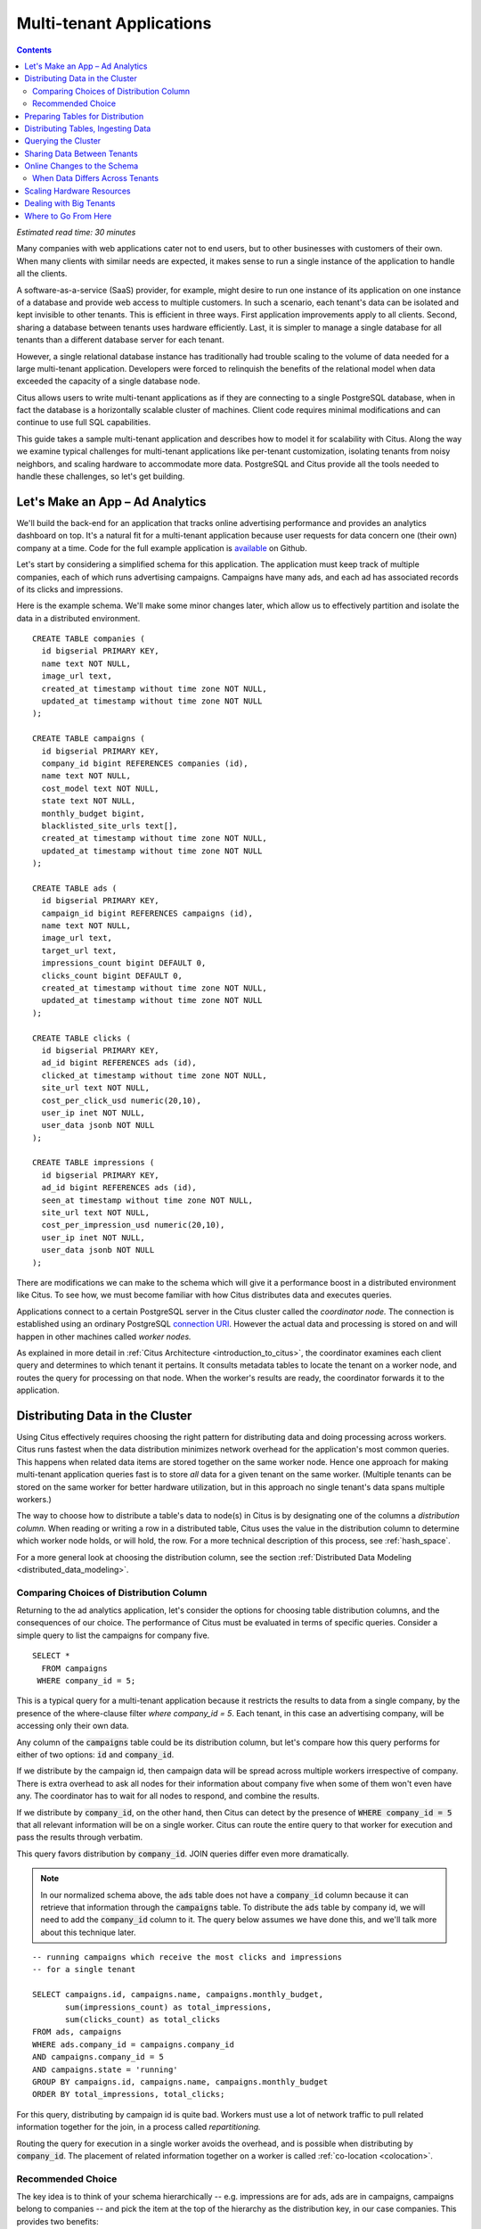 .. highlight:: postgresql

Multi-tenant Applications
#########################

.. contents::

*Estimated read time: 30 minutes*

Many companies with web applications cater not to end users, but to other businesses with customers of their own. When many clients with similar needs are expected, it makes sense to run a single instance of the application to handle all the clients.

A software-as-a-service (SaaS) provider, for example, might desire to run one instance of its application on one instance of a database and provide web access to multiple customers. In such a scenario, each tenant's data can be isolated and kept invisible to other tenants. This is efficient in three ways. First application improvements apply to all clients. Second, sharing a database between tenants uses hardware efficiently. Last, it is simpler to manage a single database for all tenants than a different database server for each tenant.

However, a single relational database instance has traditionally had trouble scaling to the volume of data needed for a large multi-tenant application. Developers were forced to relinquish the benefits of the relational model when data exceeded the capacity of a single database node.

Citus allows users to write multi-tenant applications as if they are connecting to a single PostgreSQL database, when in fact the database is a horizontally scalable cluster of machines. Client code requires minimal modifications and can continue to use full SQL capabilities.

This guide takes a sample multi-tenant application and describes how to model it for scalability with Citus. Along the way we examine typical challenges for multi-tenant applications like per-tenant customization, isolating tenants from noisy neighbors, and scaling hardware to accommodate more data. PostgreSQL and Citus provide all the tools needed to handle these challenges, so let's get building.

Let's Make an App – Ad Analytics
--------------------------------

We'll build the back-end for an application that tracks online advertising performance and provides an analytics dashboard on top. It's a natural fit for a multi-tenant application because user requests for data concern one (their own) company at a time. Code for the full example application is `available <https://github.com/citusdata/citus-example-ad-analytics>`_ on Github.

Let's start by considering a simplified schema for this application. The application must keep track of multiple companies, each of which runs advertising campaigns. Campaigns have many ads, and each ad has associated records of its clicks and impressions.

Here is the example schema. We'll make some minor changes later, which allow us to effectively partition and isolate the data in a distributed environment.

::

  CREATE TABLE companies (
    id bigserial PRIMARY KEY,
    name text NOT NULL,
    image_url text,
    created_at timestamp without time zone NOT NULL,
    updated_at timestamp without time zone NOT NULL
  );

  CREATE TABLE campaigns (
    id bigserial PRIMARY KEY,
    company_id bigint REFERENCES companies (id),
    name text NOT NULL,
    cost_model text NOT NULL,
    state text NOT NULL,
    monthly_budget bigint,
    blacklisted_site_urls text[],
    created_at timestamp without time zone NOT NULL,
    updated_at timestamp without time zone NOT NULL
  );

  CREATE TABLE ads (
    id bigserial PRIMARY KEY,
    campaign_id bigint REFERENCES campaigns (id),
    name text NOT NULL,
    image_url text,
    target_url text,
    impressions_count bigint DEFAULT 0,
    clicks_count bigint DEFAULT 0,
    created_at timestamp without time zone NOT NULL,
    updated_at timestamp without time zone NOT NULL
  );

  CREATE TABLE clicks (
    id bigserial PRIMARY KEY,
    ad_id bigint REFERENCES ads (id),
    clicked_at timestamp without time zone NOT NULL,
    site_url text NOT NULL,
    cost_per_click_usd numeric(20,10),
    user_ip inet NOT NULL,
    user_data jsonb NOT NULL
  );

  CREATE TABLE impressions (
    id bigserial PRIMARY KEY,
    ad_id bigint REFERENCES ads (id),
    seen_at timestamp without time zone NOT NULL,
    site_url text NOT NULL,
    cost_per_impression_usd numeric(20,10),
    user_ip inet NOT NULL,
    user_data jsonb NOT NULL
  );

There are modifications we can make to the schema which will give it a performance boost in a distributed environment like Citus. To see how, we must become familiar with how Citus distributes data and executes queries.

Applications connect to a certain PostgreSQL server in the Citus cluster called the *coordinator node.* The connection is established using an ordinary PostgreSQL `connection URI <https://www.postgresql.org/docs/current/static/libpq-connect.html#AEN45527>`_. However the actual data and processing is stored on and will happen in other machines called *worker nodes.*

As explained in more detail in :ref:`Citus Architecture <introduction_to_citus>`, the coordinator examines each client query and determines to which tenant it pertains. It consults metadata tables to locate the tenant on a worker node, and routes the query for processing on that node. When the worker's results are ready, the coordinator forwards it to the application.

Distributing Data in the Cluster
--------------------------------

Using Citus effectively requires choosing the right pattern for distributing data and doing processing across workers. Citus runs fastest when the data distribution minimizes network overhead for the application's most common queries. This happens when related data items are stored together on the same worker node. Hence one approach for making multi-tenant application queries fast is to store *all* data for a given tenant on the same worker. (Multiple tenants can be stored on the same worker for better hardware utilization, but in this approach no single tenant's data spans multiple workers.)

The way to choose how to distribute a table's data to node(s) in Citus is by designating one of the columns a *distribution column.* When reading or writing a row in a distributed table, Citus uses the value in the distribution column to determine which worker node holds, or will hold, the row. For a more technical description of this process, see :ref:`hash_space`.

For a more general look at choosing the distribution column, see the section :ref:`Distributed Data Modeling <distributed_data_modeling>`.

Comparing Choices of Distribution Column
========================================

Returning to the ad analytics application, let's consider the options for choosing table distribution columns, and the consequences of our choice. The performance of Citus must be evaluated in terms of specific queries.  Consider a simple query to list the campaigns for company five.

::

  SELECT *
    FROM campaigns
   WHERE company_id = 5;

This is a typical query for a multi-tenant application because it restricts the results to data from a single company, by the presence of the where-clause filter `where company_id = 5`. Each tenant, in this case an advertising company, will be accessing only their own data.

Any column of the :code:`campaigns` table could be its distribution column, but let's compare how this query performs for either of two options: :code:`id` and :code:`company_id`.

If we distribute by the campaign id, then campaign data will be spread across multiple workers irrespective of company. There is extra overhead to ask all nodes for their information about company five when some of them won't even have any. The coordinator has to wait for all nodes to respond, and combine the results.

.. image:: ../images/diagram-filter-non-tenant.png

If we distribute by :code:`company_id`, on the other hand, then Citus can detect by the presence of :code:`WHERE company_id = 5` that all relevant information will be on a single worker. Citus can route the entire query to that worker for execution and pass the results through verbatim.

.. image:: ../images/diagram-filter-tenant.png

This query favors distribution by :code:`company_id`. JOIN queries differ even more dramatically.

.. note::

  In our normalized schema above, the :code:`ads` table does not have a :code:`company_id` column because it can retrieve that information through the :code:`campaigns` table. To distribute the :code:`ads` table by company id, we will need to add the :code:`company_id` column to it. The query below assumes we have done this, and we'll talk more about this technique later.

::

  -- running campaigns which receive the most clicks and impressions
  -- for a single tenant

  SELECT campaigns.id, campaigns.name, campaigns.monthly_budget,
         sum(impressions_count) as total_impressions,
         sum(clicks_count) as total_clicks
  FROM ads, campaigns
  WHERE ads.company_id = campaigns.company_id
  AND campaigns.company_id = 5
  AND campaigns.state = 'running'
  GROUP BY campaigns.id, campaigns.name, campaigns.monthly_budget
  ORDER BY total_impressions, total_clicks;

For this query, distributing by campaign id is quite bad. Workers must use a lot of network traffic to pull related information together for the join, in a process called *repartitioning.*

.. image:: ../images/diagram-repartition-join.png

Routing the query for execution in a single worker avoids the overhead, and is possible when distributing by :code:`company_id`. The placement of related information together on a worker is called :ref:`co-location <colocation>`.

.. image:: ../images/diagram-pushdown-join.png

Recommended Choice
==================

The key idea is to think of your schema hierarchically -- e.g. impressions are for ads, ads are in campaigns, campaigns belong to companies -- and pick the item at the top of the hierarchy as the distribution key, in our case companies. This provides two benefits:

* All tables will be related to the concept of company.  This ensures all tables are co-located.
* Since the application is multi-tenant, all queries will be scoped to a tenant company. This means they will be routed to a single node, as data for a company will be on a single node.

These properties dramatically reduce the cost associated
with distributed transactions, joins, and foreign key constraints, making them feasible in Citus. These are features typically lacking in NoSQL distributed databases. Additionally, executing single-company queries inside a single worker node allows the PostgreSQL planner therein greater freedom to optimize query execution.

Preparing Tables for Distribution
---------------------------------

In the previous section we identified the correct distribution column for multi-tenant applications: the tenant (often company) id. Even in a single-machine database it can be useful to denormalize tables with the addition of company id, whether it be for row-level security or for additional indexing. The extra benefit, as we saw, is that including the extra column helps for multi-machine scaling as well.

The schema we have created so far uses a separate :code:`id` column as primary key for each table. Given that the distribution column is :code:`company_id`, enforcing the primary key constraint would require Citus to check all nodes for each insert statement. That would become prohibitively expensive for high write throughput, especially when there are many nodes.

::

  -- not efficiently enforceable

  campaign_id bigint REFERENCES campaigns (id)

Thus Citus requires that primary and foreign key constraints include the distribution column. In SQL this translates to making primary and foreign keys composite by including :code:`company_id`. This is compatible with the multi-tenant case because what we really need there is to ensure uniqueness on a per-tenant basis.

Putting it all together, here are all the changes needed in the schema to prepare the tables for distribution by :code:`company_id`.

::

  CREATE TABLE companies (
    id bigserial PRIMARY KEY,
    name text NOT NULL,
    image_url text,
    created_at timestamp without time zone NOT NULL,
    updated_at timestamp without time zone NOT NULL
  );

  CREATE TABLE campaigns (
    id bigserial,       -- was: PRIMARY KEY
    company_id bigint REFERENCES companies (id),
    name text NOT NULL,
    cost_model text NOT NULL,
    state text NOT NULL,
    monthly_budget bigint,
    blacklisted_site_urls text[],
    created_at timestamp without time zone NOT NULL,
    updated_at timestamp without time zone NOT NULL,
    PRIMARY KEY (company_id, id) -- added
  );

  CREATE TABLE ads (
    id bigserial,       -- was: PRIMARY KEY
    company_id bigint,  -- added
    campaign_id bigint, -- was: REFERENCES campaigns (id)
    name text NOT NULL,
    image_url text,
    target_url text,
    impressions_count bigint DEFAULT 0,
    clicks_count bigint DEFAULT 0,
    created_at timestamp without time zone NOT NULL,
    updated_at timestamp without time zone NOT NULL,
    PRIMARY KEY (company_id, id),         -- added
    FOREIGN KEY (company_id, campaign_id) -- added
      REFERENCES campaigns (company_id, id)
  );

  CREATE TABLE clicks (
    id bigserial,        -- was: PRIMARY KEY
    company_id bigint,   -- added
    ad_id bigint,        -- was: REFERENCES ads (id),
    clicked_at timestamp without time zone NOT NULL,
    site_url text NOT NULL,
    cost_per_click_usd numeric(20,10),
    user_ip inet NOT NULL,
    user_data jsonb NOT NULL,
    PRIMARY KEY (company_id, id),      -- added
    FOREIGN KEY (company_id, ad_id)    -- added
      REFERENCES ads (company_id, id)
  );

  CREATE TABLE impressions (
    id bigserial,         -- was: PRIMARY KEY
    company_id bigint,    -- added
    ad_id bigint,         -- was: REFERENCES ads (id),
    seen_at timestamp without time zone NOT NULL,
    site_url text NOT NULL,
    cost_per_impression_usd numeric(20,10),
    user_ip inet NOT NULL,
    user_data jsonb NOT NULL,
    PRIMARY KEY (company_id, id),       -- added
    FOREIGN KEY (company_id, ad_id)     -- added
      REFERENCES ads (company_id, id)
  );

The change above is typical for a :ref:`multi-tenant schema migration <mt_schema_migration>`. The linked section goes into greater detail.

Distributing Tables, Ingesting Data
-----------------------------------

.. note::

  This guide is designed so you can follow along in your own Citus database. Use one of these alternatives to spin up a database:

  * Run Citus locally using :ref:`single_machine_docker`, or
  * Provision a cluster using `Citus Cloud <https://console.citusdata.com/users/sign_up>`_

  You'll run the SQL commands using psql:

  * **Docker**: :code:`docker exec -it citus_master psql -U postgres`
  * **Cloud**: :code:`psql "connection-string"` where the connection string for your formation is available in the Cloud Console.

  In either case psql will be connected to the coordinator node for the cluster.

At this point feel free to follow along in your own Citus cluster by `downloading <https://examples.citusdata.com/tutorial/schema.sql>`_ and executing the SQL to create the schema. Once the schema is ready, we can tell Citus to create shards on the workers. From the coordinator node, run:

::

  SELECT create_distributed_table('companies',   'id');
  SELECT create_distributed_table('campaigns',   'company_id');
  SELECT create_distributed_table('ads',         'company_id');
  SELECT create_distributed_table('clicks',      'company_id');
  SELECT create_distributed_table('impressions', 'company_id');

The :ref:`create_distributed_table` function informs Citus that a table should be distributed and that future incoming queries to those tables should be planned for distributed execution. The function also creates shards for the table on worker nodes, allowing incoming data and queries to be routed there.

The next step is loading sample data into the cluster.

.. code-block:: bash

  # download and ingest datasets from the shell

  for dataset in companies campaigns ads clicks impressions; do
    curl -O https://examples.citusdata.com/mt_ref_arch/${dataset}.csv
  done

.. note::

  **If you are using Docker,** you should use the :code:`docker cp` command to copy the files into the Docker container.

  .. code-block:: bash

    for dataset in companies campaigns ads clicks impressions; do
      docker cp ${dataset}.csv citus_master:.
    done

Being an extension of PostgreSQL, Citus supports bulk loading with the COPY command. Use it to ingest the data you downloaded, and make sure that you specify the correct file path if you downloaded the file to some other location.

.. code-block:: psql

  \copy companies from 'companies.csv' with csv;
  \copy campaigns from 'campaigns.csv' with csv;
  \copy ads from 'ads.csv' with csv;
  \copy clicks from 'clicks.csv' with csv;
  \copy impressions from 'impressions.csv' with csv;

Querying the Cluster
--------------------

Distributing data by tenant id as discussed earlier allows applications to scale with minimal modifications. Citus supports all SQL constructs for queries which include tenant id as a filter condition, including queries generated by Object-Relational Mappers (ORMs). This guide is framework-agnostic and deals with plain SQL, but you can learn more about :ref:`rails_migration`. Be aware we are developing a similar library for Django.

For instance, consider a simple query to find the top campaigns with highest budget for company five.

::

  -- Top ten campaigns with highest budget for a company

  EXPLAIN SELECT name, cost_model, state, monthly_budget
   FROM campaigns
  WHERE company_id = 5
  ORDER BY monthly_budget DESC
  LIMIT 10;

The EXPLAIN output shows that Citus routes this to a single worker node (node: ec2-34-224-105-231.compute-1.amazonaws.com) which contains :code:`company_id` = 5. PostgreSQL uses its usual execution tactics within the node.

.. code-block:: text

  ┌───────────────────────────────────────────────────────────────────────────────────────────────────┐
  │                                             QUERY PLAN                                            │
  ├───────────────────────────────────────────────────────────────────────────────────────────────────┤
  │ Custom Scan (Citus Router)  (cost=0.00..0.00 rows=0 width=0)                                      │
  │   Task Count: 1                                                                                   │
  │   Tasks Shown: All                                                                                │
  │   -> Task                                                                                         |
  │      Node: host=ec2-34-224-105-231.compute-1.amazonaws.com port=5432 dbname=citus                 |
  │      -> Limit  (cost=9.51..9.52 rows=2 width=104)                                                 |
  │         -> Sort  (cost=9.51..9.52 rows=2 width=104)                                               |
  │            Sort Key: monthly_budget DESC                                                          |
  │            -> Bitmap Heap Scan on campaigns_102046 campaigns  (cost=4.16..9.50 rows=2 width=104)  |
  │               Recheck Cond: (company_id = 5)                                                      │
  │               -> Bitmap Index Scan on campaigns_pkey_102046  (cost=0.00..4.16 rows=2 width=0)     │
  │                  Index Cond: (company_id = 5)                                                     │
  └───────────────────────────────────────────────────────────────────────────────────────────────────┘

Updates work too. Let's double the budget for all campaigns.

::

  UPDATE campaigns
  SET monthly_budget = monthly_budget*2
  WHERE company_id = 5;

In all these queries, the filter routes SQL execution directly inside a worker. Full SQL support is available once queries are "pushed down" to a worker like this. When people scale applications with NoSQL databases they suffer the lack of transactions and joins. However per-tenant transactions work fine in Citus:

::

  -- transactionally remove campaign 46 and all its ads

  BEGIN;
  DELETE from campaigns where id = 46 AND company_id = 5;
  DELETE from ads where campaign_id = 46 AND company_id = 5;
  COMMIT;

As a final demo of SQL support, we have a query which includes aggregates and window functions and it works the same as it does in PostgreSQL. The query ranks the ads in each campaign by the count of their impressions.

::

  SELECT a.campaign_id,
         RANK() OVER (
           PARTITION BY a.campaign_id
           ORDER BY a.campaign_id, count(*) desc
         ), count(*) as n_impressions, a.id
    FROM ads as a,
         impressions as i
   WHERE a.company_id = 5
     AND i.company_id = a.company_id
     AND i.ad_id      = a.id
  GROUP BY a.campaign_id, a.id
  ORDER BY a.campaign_id, n_impressions desc;

In short when queries are scoped to a tenant then inserts, updates, deletes, complex SQL, and transactions all work as expected.

Sharing Data Between Tenants
----------------------------

Up until now all tables have been distributed by :code:`company_id`, but sometimes there is data that can be shared by all tenants, and doesn't "belong" to any tenant in particular. For instance, all companies using this example ad platform might want to get geographical information for their audience based on IP addresses. In a single machine database this could be accomplished by a lookup table for geo-ip, like the following. (A real table would probably use PostGIS but bear with the simplified example.)

::

  CREATE TABLE geo_ips (
    addrs cidr NOT NULL PRIMARY KEY,
    latlon point NOT NULL
      CHECK (-90  <= latlon[0] AND latlon[0] <= 90 AND
             -180 <= latlon[1] AND latlon[1] <= 180)
  );
  CREATE INDEX ON geo_ips USING gist (addrs inet_ops);

To use this table efficiently in a distributed setup, we need to find a way to co-locate the :code:`geo_ips` table with clicks for not just one -- but every -- company. That way, no network traffic need be incurred at query time. We do this in Citus by designating :code:`geo_ips` as a :ref:`reference table <reference_tables>`.

::

  -- Make synchronized copies of geo_ips on all workers

  SELECT create_reference_table('geo_ips');

Reference tables are replicated across all worker nodes, and Citus automatically keeps them in sync during modifications. Notice that we call :ref:`create_reference_table <create_reference_table>` rather than :code:`create_distributed_table`.

Now joining clicks with this table can execute efficiently. We can ask, for example, the locations of everyone who clicked on ad 456.

::

  SELECT latlon
    FROM geo_ips, clicks c
   WHERE addrs >> c.user_ip
     AND c.clicked_at > current_date - INTERVAL '1 day'
     AND c.company_id = 5
     AND c.ad_id = 456;

Online Changes to the Schema
----------------------------

Another challenge with multi-tenant systems is keeping the schemas for all the tenants in sync. Any schema change needs to be consistently reflected across all the tenants. In Citus, you can use standard PostgreSQL DDL commands to change the schema of your tables, and Citus will propagate them from the coordinator node to the workers using a two-phase commit protocol.

For example, the advertisements in this application could use a text caption. We can add a column to the table by issuing the standard SQL on the coordinator:

::

  ALTER TABLE ads
    ADD COLUMN caption text;

This updates all the workers as well. Once this command finishes, the Citus cluster will accept queries that read or write data in the new :code:`caption` column.

For a fuller explanation of how DDL commands propagate through the cluster, see :ref:`ddl_prop_support`.

When Data Differs Across Tenants
================================

Given that all tenants share a common schema and hardware infrastructure, how can we accommodate tenants which want to store information not needed by others? For example, one of the tenant applications using our advertising database may want to store tracking cookie information with clicks, whereas another tenant may care about browser agents. Traditionally databases using a shared schema approach for multi-tenancy have resorted to creating a fixed number of pre-allocated "custom" columns, or having external "extension tables." However PostgreSQL provides a much easier way with its unstructured column types, notably `JSONB <https://www.postgresql.org/docs/current/static/datatype-json.html>`_.

Notice that our schema already has a JSONB field in :code:`clicks` called :code:`user_data`. Each tenant can use it for flexible storage.

Supposing company 5 uses the field to track the user agent ad clicks, they can later query to find which browsers click most often:

.. code-block:: postgresql

  SELECT
    user_data->>'browser' AS browser,
    count(*) AS count
  FROM clicks
  WHERE company_id = 5
  GROUP BY user_data->>'browser'
  ORDER BY count DESC
  LIMIT 10;

The database administrator can even create a `partial index <https://www.postgresql.org/docs/current/static/indexes-partial.html>`_ to improve speed for an individual tenant's query patterns. Here is one to improve company 5's filters for browser information:

.. code-block:: postgresql

  CREATE INDEX click_user_data_browser
  ON clicks ((user_data->>'browser'))
  WHERE company_id = 5;

Additionally, PostgreSQL supports GIN indices on JSONB. Creating a GIN index on a JSONB column will create an index on every key and value within that JSON document. This speeds up a number of `JSONB operators <https://www.postgresql.org/docs/current/static/functions-json.html#FUNCTIONS-JSONB-OP-TABLE>`_ such as :code:`?`, :code:`?|`, and :code:`?&`.

.. code-block:: postgresql

  CREATE INDEX click_user_data
  ON clicks USING gin (user_data);

  -- this speeds up queries like, "which clicks have
  -- the browser key present in user_data?"

  SELECT id
    FROM clicks
   WHERE user_data ? 'browser'
     AND company_id = 5;

Scaling Hardware Resources
--------------------------

.. note::

  This section uses features available in Citus Cloud and Citus Enterprise, and will not work in the community edition.

Multi-tenant databases should be designed for future scale as business grows or tenants want to store more data. Citus can scale out easily by adding new machines without having to make any changes or take application downtime.

Being able to rebalance data in the Citus cluster allows you to grow your data size or number of customers and improve performance on demand. Adding new machines allows you to keep data in memory even when it is much larger than what a single machine can store.

Also, if data increases for only a few large tenants, then you can isolate those particular tenants to separate nodes for better performance.

.. note::

  The Citus Cloud "Dev Plan" will not work because it does not allow scaling nodes; you must use a "Customized Plan."

We're going to learn to add a new worker node to the Citus cluster and redistribute some of the data onto it for increased processing power.

First log in to the `Citus Console <https://console.citusdata.com/>`_ and open the "Settings" tab. If you are using a "Customized Plan" on Cloud, you will see the current number of worker nodes and their RAM capacity:

.. image:: ../images/cloud-formation-configuration.png

To add nodes, click "Change node count and size." A slider will appear for both the count and size. In this section we'll be changing only the count. You can learn more about other options in the [Cloud Scaling] section.

.. image:: ../images/cloud-nodes-slider.png

Drag the slider to increase node count by one, and click "Resize Formation." While the node is added the Cloud Console will display a message at the top of the screen:

.. image:: ../images/cloud-change-progress.png

.. note::

  Don't forget that even when this process finishes there is more to do! The new node will be available in the system, but at this point no tenants are stored on it so **Citus will not yet run any queries there**. Below we'll explore how to move existing data to the new nodes.

Node addition takes around five minutes. Refresh the browser until the change-in-progress message disappears. Next select the "Nodes" tab in the Cloud Console. You should see three nodes listed. Notice how the new node has no data on it (data size = 0 bytes):

.. image:: ../images/cloud-node-stats.png

To bring the node into play we can ask Citus to rebalance the data. This operation moves bundles of rows called shards between the currently active nodes to attempt to equalize the amount of data on each node. Rebalancing preserves :ref:`colocation`, which means we can tell Citus to rebalance the :code:`companies` table and it will take the hint and rebalance the other tables which are distributed by :code:`company_id`.

Applications do not need to undergo downtime during shard rebalancing. Read requests continue seamlessly, and writes are locked only when they affect shards which are currently in flight.

::

  -- Spread data evenly between the nodes

  SELECT rebalance_table_shards('companies');

As it executes, the command outputs notices of each shard it moves:

.. code-block:: text

  NOTICE:  00000: Moving shard [id] from [host:port] to [host:port] ...

Refreshing the Nodes tab in the Cloud Console shows that the new node now contains data! It can now help processing requests for some of the tenants.

Dealing with Big Tenants
------------------------

.. note::

  This section uses features available in Citus Cloud and Citus Enterprise, and will not work in the community edition.

The previous section describes a general-purpose way to scale a cluster as the number of tenants increases. However there's another technique that becomes important when individual tenants get especially large compared to the others.

As the number of tenants increases, the size of tenant data typically tends to follow a Zipfian distribution. This means there are a few very large tenants, and many smaller ones. Hosting a large tenant together with small ones on a single worker node can degrade the performance for all of them.

.. Your application typically would have a few very large tenants, and many smaller ones. Hosting a large tenant together with small ones on a single worker node can degrade the performance for all of them. Also, users at times have concerns about their largest tenant not being able to fit on a single node with the other tenants.

.. Data typically follows a Zipfs distribution. This means x percent of data is in y percent of tenants. Taking an example of a database with 1000 tenants and 1TB data, this means your largest tenant will be roughly X% of data i.e. Y GB. This can easily fit on a single node and also allow you to scale to .... nodes.

.. Then, we can talk about the second aspect which is better resource allocation and QoS guarantees. Could you take a stab at changing this section reflect the above and answer both questions.

Performing standard Citus shard rebalancing will improve overall performance but it may or may not improve the mixing of large and small tenants. The rebalancer simply distributes shards to equalize storage usage on nodes, without examining which tenants are allocated on each shard.

To improve resource allocation and make guarantees of tenant QoS it is worthwhile to move large tenants to dedicated nodes.  Citus Enterprise Edition and Citus Cloud provide the tools to do this. The process happens in two phases: 1) isolating the tenant’s data to a new dedicated shard, then 2) moving the shard to the desired node.

In our case, let's imagine that our old friend company id=5 is very large. The first step in isolating it from other tenants is to make a new shard dedicated entirely to that company.

.. Can we also make this section small on this is how you can isolate a tenant and specify the 2 commands. Users who want to understand this in greater detail (about shard id, splitting into different shards etc.) can look at the tenant isolation section in our docs. Could we also link to that here?

::

  SELECT isolate_tenant_to_new_shard('companies', 5, 'CASCADE');

The output is the shard id dedicated to hold :code:`company_id=5`:

.. code-block:: text

  ┌─────────────────────────────┐
  │ isolate_tenant_to_new_shard │
  ├─────────────────────────────┤
  │                      102240 │
  └─────────────────────────────┘

The optional :code:`CASCADE` parameter to :ref:`isolate_tenant_to_new_shard` makes a dedicated shard not only for the :code:`companies` table but for any other tables which are co-located with it. In our case that would be all the other tables except the reference table. If you recall, these tables are distributed by :code:`company_id` and are thus in the same co-location group. (Note that the shards created for the other tables each have their own shard id, they do not share id 102240.)

Creating shards is only the first step. The new shards -- one per table -- live on the worker nodes from which their data originated. For true hardware isolation we can move them to a separate node in the Citus cluster.

Create a new node as described in the previous section. Take note of its hostname as shown in the Nodes tab of the Cloud Console. We'll move the newly created shards to the new node.

::

  -- find the node currently holding the new shard

  SELECT nodename, nodeport
    FROM pg_dist_shard_placement
   WHERE shardid = 102240;

  -- move the shard to your choice of worker
  -- (it will also move any shards created with the CASCADE option)

  SELECT master_move_shard_placement(
    102240,
    'source_host', source_port,
    'dest_host', dest_port);

You can confirm the shard movement by querying :ref:`pg_dist_shard_placement <placements>` again.

Where to Go From Here
---------------------

Now that you know the basics of designing a schema for scalability in a multi-tenant application, you can continue further in our docs to put this knowledge to use. If you have an existing schema and want to migrate it for Citus, see :ref:`Multi-Tenant Transitioning <transitioning_mt>`. To adjust a front-end application, specifically Ruby on Rails, read :ref:`rails_migration`. Finally, try :ref:`Citus Cloud <cloud_overview>`, the easiest way to manage a Citus cluster, available with discounted developer plan pricing.
